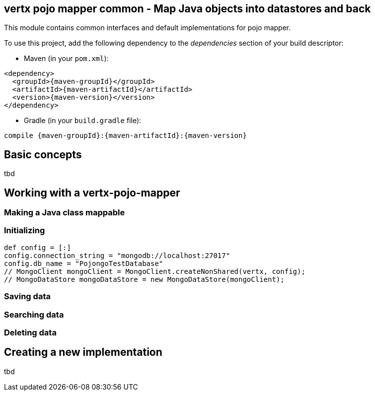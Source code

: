 == vertx pojo mapper common - Map Java objects into datastores and back

This module contains common interfaces and default implementations for pojo mapper.

To use this project, add the following dependency to the _dependencies_ section of your build descriptor:

* Maven (in your `pom.xml`):

[source,xml,subs="+attributes"]
----
<dependency>
  <groupId>{maven-groupId}</groupId>
  <artifactId>{maven-artifactId}</artifactId>
  <version>{maven-version}</version>
</dependency>
----

* Gradle (in your `build.gradle` file):

[source,groovy,subs="+attributes"]
----
compile {maven-groupId}:{maven-artifactId}:{maven-version}
----

== Basic concepts
tbd


== Working with a vertx-pojo-mapper
=== Making a Java class mappable

=== Initializing 

[source,java]
----
def config = [:]
config.connection_string = "mongodb://localhost:27017"
config.db_name = "PojongoTestDatabase"
// MongoClient mongoClient = MongoClient.createNonShared(vertx, config);
// MongoDataStore mongoDataStore = new MongoDataStore(mongoClient);

----

=== Saving data

=== Searching data

=== Deleting data

== Creating a new implementation 
tbd